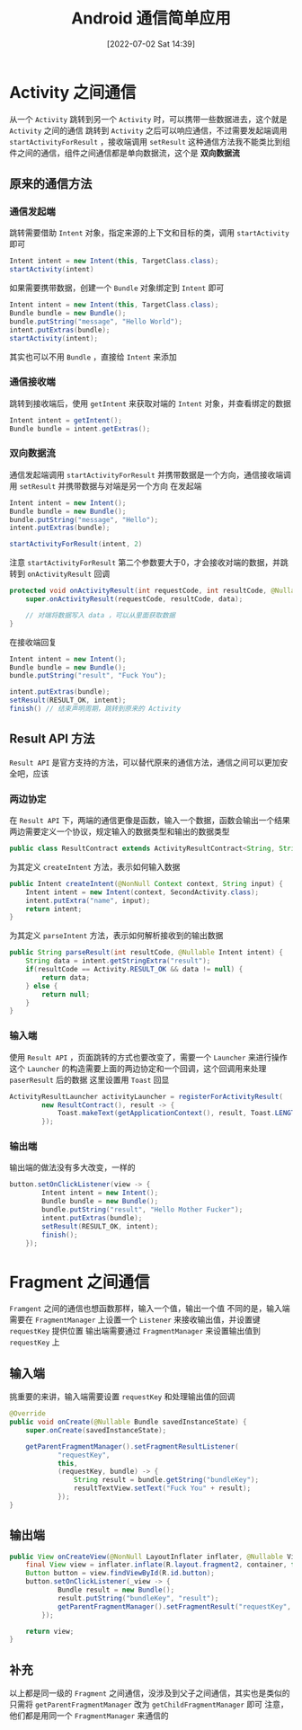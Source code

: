 #+OPTIONS: author:nil ^:{}
#+HUGO_BASE_DIR: ../../ChiniBlogs
#+HUGO_SECTION: posts/2022/07
#+HUGO_CUSTOM_FRONT_MATTER: :toc true
#+HUGO_AUTO_SET_LASTMOD: t
#+HUGO_DRAFT: false
#+DATE: [2022-07-02 Sat 14:39]
#+HUGO_TAGS: Android通信
#+HUGO_CATEGORIES: Android



#+TITLE: Android 通信简单应用

* Activity 之间通信
从一个 =Activity= 跳转到另一个 =Activity= 时，可以携带一些数据进去，这个就是 =Activity= 之间的通信
跳转到 =Activity= 之后可以响应通信，不过需要发起端调用 =startActivityForResult= ，接收端调用 =setResult=
这种通信方法我不能类比到组件之间的通信，组件之间通信都是单向数据流，这个是 *双向数据流*
** 原来的通信方法
*** 通信发起端
跳转需要借助 =Intent= 对象，指定来源的上下文和目标的类，调用 =startActivity= 即可
#+begin_src java
  Intent intent = new Intent(this, TargetClass.class);
  startActivity(intent)
#+end_src

如果需要携带数据，创建一个 =Bundle= 对象绑定到 =Intent= 即可
#+begin_src java
  Intent intent = new Intent(this, TargetClass.class);
  Bundle bundle = new Bundle();
  bundle.putString("message", "Hello World");
  intent.putExtras(bundle);
  startActivity(intent);
#+end_src

其实也可以不用 =Bundle= ，直接给 =Intent= 来添加

*** 通信接收端
跳转到接收端后，使用 =getIntent= 来获取对端的 =Intent= 对象，并查看绑定的数据
#+begin_src java
  Intent intent = getIntent();
  Bundle bundle = intent.getExtras();
#+end_src

*** 双向数据流
通信发起端调用 =startActivityForResult= 并携带数据是一个方向，通信接收端调用 =setResult= 并携带数据与对端是另一个方向
在发起端
#+begin_src java
  Intent intent = new Intent();
  Bundle bundle = new Bundle();
  bundle.putString("message", "Hello");
  intent.putExtras(bundle);

  startActivityForResult(intent, 2)
#+end_src

注意 =startActivityForResult= 第二个参数要大于0，才会接收对端的数据，并跳转到 =onActivityResult= 回调
#+begin_src java
  protected void onActivityResult(int requestCode, int resultCode, @Nullable Intent data) {
      super.onActivityResult(requestCode, resultCode, data);

      // 对端将数据写入 data ，可以从里面获取数据
  }

#+end_src

在接收端回复
#+begin_src java
  Intent intent = new Intent();
  Bundle bundle = new Bundle();
  bundle.putString("result", "Fuck You");

  intent.putExtras(bundle);
  setResult(RESULT_OK, intent);
  finish() // 结束声明周期，跳转到原来的 Activity
#+end_src
** Result API 方法
=Result API= 是官方支持的方法，可以替代原来的通信方法，通信之间可以更加安全吧，应该
*** 两边协定
在 =Result API= 下，两端的通信更像是函数，输入一个数据，函数会输出一个结果
两边需要定义一个协议，规定输入的数据类型和输出的数据类型
#+begin_src java
  public class ResultContract extends ActivityResultContract<String, String> 
#+end_src

为其定义 =createIntent= 方法，表示如何输入数据
#+begin_src java
  public Intent createIntent(@NonNull Context context, String input) {
      Intent intent = new Intent(context, SecondActivity.class);
      intent.putExtra("name", input);
      return intent;
  }

#+end_src
为其定义 =parseIntent= 方法，表示如何解析接收到的输出数据
#+begin_src java
  public String parseResult(int resultCode, @Nullable Intent intent) {
      String data = intent.getStringExtra("result");
      if(resultCode == Activity.RESULT_OK && data != null) {
          return data;
      } else {
          return null;
      }
  }
#+end_src
*** 输入端
使用 =Result API= ，页面跳转的方式也要改变了，需要一个 =Launcher= 来进行操作
这个 =Launcher= 的构造需要上面的两边协定和一个回调，这个回调用来处理 =paserResult= 后的数据
这里设置用 =Toast= 回显
#+begin_src java
  ActivityResultLauncher activityLauncher = registerForActivityResult(
          new ResultContract(), result -> {
              Toast.makeText(getApplicationContext(), result, Toast.LENGTH_SHORT).show();
          });
#+end_src
*** 输出端
输出端的做法没有多大改变，一样的
#+begin_src java
  button.setOnClickListener(view -> {
          Intent intent = new Intent();
          Bundle bundle = new Bundle();
          bundle.putString("result", "Hello Mother Fucker");
          intent.putExtras(bundle);
          setResult(RESULT_OK, intent);
          finish();
      });
#+end_src

* Fragment 之间通信
=Framgent= 之间的通信也想函数那样，输入一个值，输出一个值
不同的是，输入端需要在 =FragmentManager= 上设置一个 =Listener= 来接收输出值，并设置键 =requestKey= 提供位置
输出端需要通过 =FragmentManager= 来设置输出值到 =requestKey= 上
[[file:images/Fragment_之间同行/2022-03-08_20-46-33_screenshot.png]]
** 输入端
挑重要的来讲，输入端需要设置 =requestKey= 和处理输出值的回调
#+begin_src java
   @Override
   public void onCreate(@Nullable Bundle savedInstanceState) {
       super.onCreate(savedInstanceState);

       getParentFragmentManager().setFragmentResultListener(
               "requestKey",
               this,
               (requestKey, bundle) -> {
                   String result = bundle.getString("bundleKey");
                   resultTextView.setText("Fuck You" + result);
               });
   }

#+end_src
** 输出端
#+begin_src java
  public View onCreateView(@NonNull LayoutInflater inflater, @Nullable ViewGroup container, @Nullable Bundle savedInstanceState) {
      final View view = inflater.inflate(R.layout.fragment2, container, false);
      Button button = view.findViewById(R.id.button);
      button.setOnClickListener(_view -> {
              Bundle result = new Bundle();
              result.putString("bundleKey", "result");
              getParentFragmentManager().setFragmentResult("requestKey", result);
          });

      return view;
  }
#+end_src
** 补充
以上都是同一级的 =Fragment= 之间通信，没涉及到父子之间通信，其实也是类似的
[[file:images/Fragment_之间同行/2022-03-08_20-50-31_screenshot.png]]
只需将 =getParentFragmentManager= 改为 =getChildFragmentManager= 即可
注意，他们都是用同一个 =FragmentManager= 来通信的